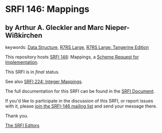 * SRFI 146: Mappings

** by Arthur A. Gleckler and Marc Nieper-Wißkirchen



keywords: [[https://srfi.schemers.org/?keywords=data-structure][Data Structure]], [[https://srfi.schemers.org/?keywords=r7rs-large][R7RS Large]], [[https://srfi.schemers.org/?keywords=r7rs-large-tangerine][R7RS Large: Tangerine Edition]]

This repository hosts [[https://srfi.schemers.org/srfi-146/][SRFI 146]]: Mappings, a [[https://srfi.schemers.org/][Scheme Request for Implementation]].

This SRFI is in /final/ status.

See also [[https://srfi.schemers.org/srfi-224/][SRFI 224: Integer Mappings]].

The full documentation for this SRFI can be found in the [[https://srfi.schemers.org/srfi-146/srfi-146.html][SRFI Document]].

If you'd like to participate in the discussion of this SRFI, or report issues with it, please [[https://srfi.schemers.org/srfi-146/][join the SRFI-146 mailing list]] and send your message there.

Thank you.


[[mailto:srfi-editors@srfi.schemers.org][The SRFI Editors]]

